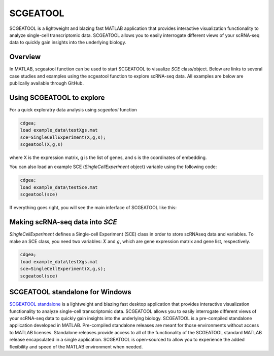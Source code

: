 SCGEATOOL
===========

SCGEATOOL is a lightweight and blazing fast MATLAB application that provides interactive visualization functionality to analyze single-cell transcriptomic data. SCGEATOOL allows you to easily interrogate different views of your scRNA-seq data to quickly gain insights into the underlying biology.

Overview
--------
In MATLAB, scgeatool function can be used to start SCGEATOOL to visualize `SCE` class/object. Below are links to several case studies and examples using the scgeatool function to explore scRNA-seq data. All examples are below are publically available through GitHub.

|Overview of scgeatool|

.. |Overview of scgeatool| image:: https://github.com/jamesjcai/scGEAToolbox/raw/main/resources/Images/Tooltips.png
   :target: https://github.com/jamesjcai/scGEAToolbox/raw/main/resources/Images/Tooltips.png
  
Using SCGEATOOL to explore
-----------------------------
For a quick exploratry data analysis using `scgeatool` function

.. code-block::

  cdgea;
  load example_data\testXgs.mat
  sce=SingleCellExperiment(X,g,s);
  scgeatool(X,g,s)
  
where X is the expression matrix, g is the list of genes, and s is the coordinates of embedding.

You can also load an example SCE (`SingleCellExperiment` object) variable using the following code:

.. code-block::

  cdgea;
  load example_data\testSce.mat
  scgeatool(sce)

If everything goes right, you will see the main inferface of SCGEATOOL like this:

|gui|

Making scRNA-seq data into `SCE`
--------------------------------
`SingleCellExperiment` defines a Single-cell Experiment (SCE) class in order to store scRNAseq data and variables. To make an SCE class, you need two variables: :math:`X` and :math:`g`, which are gene expression matrix and gene list, respectively. 

.. code-block::

  cdgea;
  load example_data\testXgs.mat
  sce=SingleCellExperiment(X,g,s);
  scgeatool(sce)
  
.. |gui| image:: https://raw.githubusercontent.com/jamesjcai/scGEAToolbox/main/resources/Images/scgeatool.png
   :width: 250
   :target: https://raw.githubusercontent.com/jamesjcai/scGEAToolbox/main/resources/Images/scgeatool.png

SCGEATOOL standalone for Windows
--------------------------------
`SCGEATOOL standalone <https://scgeatool.github.io/>`__ is a lightweight and blazing fast desktop application that provides interactive visualization functionality to analyze single-cell transcriptomic data. SCGEATOOL allows you to easily interrogate different views of your scRNA-seq data to quickly gain insights into the underlying biology. SCGEATOOL is a pre-compiled standalone application developed in MATLAB. Pre-compiled standalone releases are meant for those environments without access to MATLAB licenses. Standalone releases provide access to all of the functionality of the SCGEATOOL standard MATLAB release encapsulated in a single application. SCGEATOOL is open-sourced to allow you to experience the added flexibility and speed of the MATLAB environment when needed.
